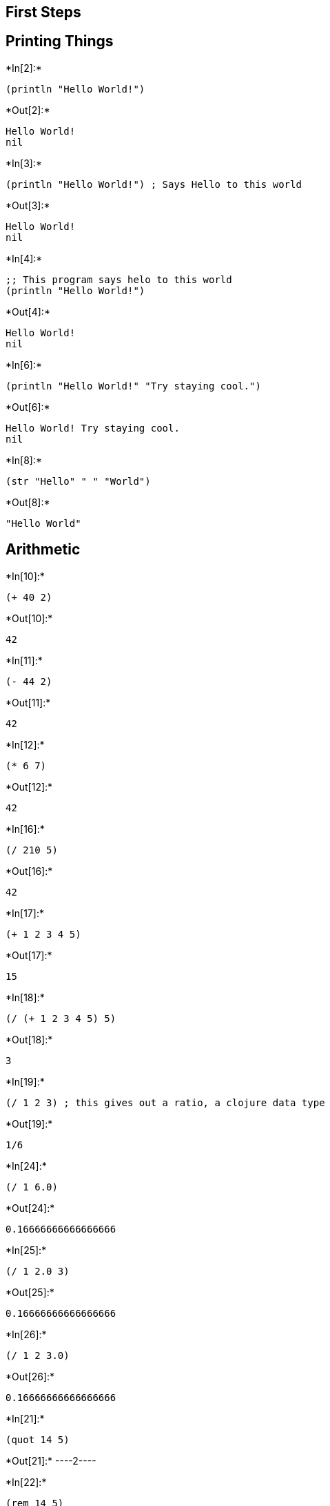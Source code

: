 == First Steps

== Printing Things


+*In[2]:*+
[source, clojure]
----
(println "Hello World!")
----


+*Out[2]:*+
----
Hello World!
nil
----


+*In[3]:*+
[source, clojure]
----
(println "Hello World!") ; Says Hello to this world
----


+*Out[3]:*+
----
Hello World!
nil
----


+*In[4]:*+
[source, clojure]
----
;; This program says helo to this world
(println "Hello World!")
----


+*Out[4]:*+
----
Hello World!
nil
----


+*In[6]:*+
[source, clojure]
----
(println "Hello World!" "Try staying cool.")
----


+*Out[6]:*+
----
Hello World! Try staying cool.
nil
----


+*In[8]:*+
[source, clojure]
----
(str "Hello" " " "World")
----


+*Out[8]:*+
----
"Hello World"
----

== Arithmetic


+*In[10]:*+
[source, clojure]
----
(+ 40 2)
----


+*Out[10]:*+
----
42
----


+*In[11]:*+
[source, clojure]
----
(- 44 2)
----


+*Out[11]:*+
----
42
----


+*In[12]:*+
[source, clojure]
----
(* 6 7)
----


+*Out[12]:*+
----
42
----


+*In[16]:*+
[source, clojure]
----
(/ 210 5)
----


+*Out[16]:*+
----
42
----


+*In[17]:*+
[source, clojure]
----
(+ 1 2 3 4 5)
----


+*Out[17]:*+
----
15
----


+*In[18]:*+
[source, clojure]
----
(/ (+ 1 2 3 4 5) 5)
----


+*Out[18]:*+
----
3
----


+*In[19]:*+
[source, clojure]
----
(/ 1 2 3) ; this gives out a ratio, a clojure data type
----


+*Out[19]:*+
----
1/6
----


+*In[24]:*+
[source, clojure]
----
(/ 1 6.0)
----


+*Out[24]:*+
----
0.16666666666666666
----


+*In[25]:*+
[source, clojure]
----
(/ 1 2.0 3)
----


+*Out[25]:*+
----
0.16666666666666666
----


+*In[26]:*+
[source, clojure]
----
(/ 1 2 3.0)
----


+*Out[26]:*+
----
0.16666666666666666
----


+*In[21]:*+
[source, clojure]
----
(quot 14 5)
----


+*Out[21]:*+
----2----


+*In[22]:*+
[source, clojure]
----
(rem 14 5)
----


+*Out[22]:*+
----4----

=== Variables


+*In[28]:*+
[source, clojure]
----
(def my-name "Karthik")
----


+*Out[28]:*+
----#'user/my-name----


+*In[30]:*+
[source, clojure]
----
(println my-name)
----


+*Out[30]:*+
----
Karthik
nil----


+*In[32]:*+
[source, clojure]
----
(println "Hello" my-name)
----


+*Out[32]:*+
----
Hello Karthik
nil----


+*In[33]:*+
[source, clojure]
----
(def greeting (str "Hello " my-name "!"))
(println greeting)
----


+*Out[33]:*+
----
Hello Karthik!
nil----

== Strings


+*In[34]:*+
[source, clojure]
----
(str "1 + 2 is " (+ 1 2))
----


+*Out[34]:*+
----"1 + 2 is 3"----


+*In[35]:*+
[source, clojure]
----
(count "Hello")
----


+*Out[35]:*+
----5----


+*In[36]:*+
[source, clojure]
----
(str 1 2 3 4 5 " and so on...")
----


+*Out[36]:*+
----"12345 and so on..."----


+*In[ ]:*+
[source, clojure]
----

----
